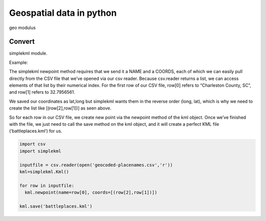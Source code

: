 Geospatial data in python
=========================

geo modulus

Convert
-------

simplekml module.

Example:

The simplekml newpoint method requires that we send it a NAME and a
COORDS, each of which we can easily pull directly from the CSV file that
we’ve opened via our csv reader. Because csv.reader returns a list, we
can access elements of that list by their numerical index. For the first
row of our CSV file, row[0] refers to “Charleston County, SC”, and
row[1] refers to 32.7956561.

We saved our coordinates as lat,long but simplekml wants them in the
reverse order (long, lat), which is why we need to create the list like
[(row[2],row[1])] as seen above.

So for each row in our CSV file, we create new point via the newpoint
method of the kml object. Once we’ve finished with the file, we just
need to call the save method on the kml object, and it will create a
perfect KML file (‘battleplaces.kml’) for us.

.. code:: python

   import csv
   import simplekml

   inputfile = csv.reader(open('geocoded-placenames.csv','r'))
   kml=simplekml.Kml()

   for row in inputfile:
     kml.newpoint(name=row[0], coords=[(row[2],row[1])])

   kml.save('battleplaces.kml')

